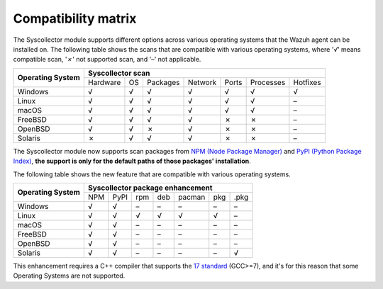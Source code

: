 .. Copyright (C) 2015, Wazuh, Inc.

.. meta::
  :description: The Compatibility matrix shows the scans that are compatible with various operating systems. Learn more about it in this section of the Wazuh documentation.

Compatibility matrix
====================

The Syscollector module supports different options across various operating systems that the Wazuh agent can be installed on. The following table shows the scans that are compatible with various operating systems, where '*√*' means compatible scan, '*✗*' not supported scan, and '*–*' not applicable.

+------------------------+----------------------------------------------------------------------------------+
|                        |                      **Syscollector scan**                                       |
+  **Operating System**  +-----------+-----------+-----------+----------+-----------+-----------+-----------+
|                        |  Hardware |    OS     |  Packages |  Network |   Ports   | Processes |  Hotfixes |
+------------------------+-----------+-----------+-----------+----------+-----------+-----------+-----------+
|    Windows             |     √     |     √     |     √     |     √    |     √     |     √     |     √     |
+------------------------+-----------+-----------+-----------+----------+-----------+-----------+-----------+
|    Linux               |     √     |     √     |     √     |     √    |     √     |     √     |     –     |
+------------------------+-----------+-----------+-----------+----------+-----------+-----------+-----------+
|    macOS               |     √     |     √     |     √     |     √    |     √     |     √     |     –     |
+------------------------+-----------+-----------+-----------+----------+-----------+-----------+-----------+
|    FreeBSD             |     √     |     √     |     √     |     √    |     ✗     |     ✗     |     –     |
+------------------------+-----------+-----------+-----------+----------+-----------+-----------+-----------+
|    OpenBSD             |     √     |     √     |     ✗     |     √    |     ✗     |     ✗     |     –     |
+------------------------+-----------+-----------+-----------+----------+-----------+-----------+-----------+
|    Solaris             |     ✗     |     √     |     √     |     √    |     ✗     |     ✗     |     –     |
+------------------------+-----------+-----------+-----------+----------+-----------+-----------+-----------+

.. versionadded:: 4.7.0

The Syscollector module now supports scan packages from `NPM (Node Package Manager)  <https://www.npmjs.com/>`_ and `PyPI (Python Package Index)  <https://pypi.org/>`_, **the support is only for the default paths of those packages' installation**.

The following table shows the new feature that are compatible with various operating systems.

+------------------------+------------------------------------------------------------------------------------------------------------------------------------+
|                        |                                        **Syscollector package enhancement**                                                        |
+  **Operating System**  +----------------------+-----------------+-----------------+------------------+------------------+-----------------+-----------------+
|                        |        NPM           |       PyPI      |       rpm       |       deb        |       pacman     |       pkg       |       .pkg      |
+------------------------+----------------------+-----------------+-----------------+------------------+------------------+-----------------+-----------------+
|    Windows             |                  √   |        √        |        –        |        –         |        –         |        –        |        –        |
+------------------------+----------------------+-----------------+-----------------+------------------+------------------+-----------------+-----------------+
|    Linux               |                  √   |        √        |        √        |        √         |        √         |        √        |        –        |
+------------------------+----------------------+-----------------+-----------------+------------------+------------------+-----------------+-----------------+
|    macOS               |                  √   |        √        |        –        |        –         |        –         |        –        |        –        |
+------------------------+----------------------+-----------------+-----------------+------------------+------------------+-----------------+-----------------+
|    FreeBSD             |                  √   |        √        |        –        |        –         |        –         |        –        |        –        |
+------------------------+----------------------+-----------------+-----------------+------------------+------------------+-----------------+-----------------+
|    OpenBSD             |                  √   |        √        |        –        |        –         |        –         |        –        |        –        |
+------------------------+----------------------+-----------------+-----------------+------------------+------------------+-----------------+-----------------+
|    Solaris             |                  √   |        √        |        –        |        –         |        –         |        –        |        √        |
+------------------------+----------------------+-----------------+-----------------+------------------+------------------+-----------------+-----------------+

This enhancement requires a C++ compiler that supports the `17 standard <https://en.cppreference.com/w/cpp/compiler_support/17>`_ (GCC>=7), and it's for this reason that some Operating Systems are not supported.